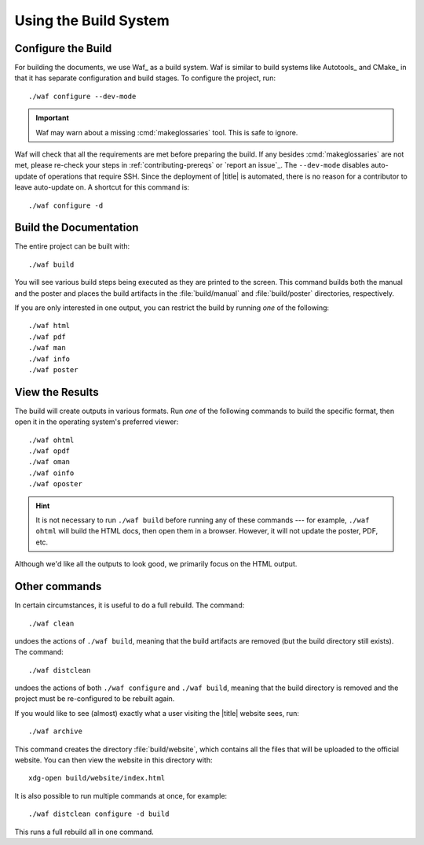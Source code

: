 ========================
 Using the Build System
========================

Configure the Build
===================

For building the documents, we use Waf_ as a build system. Waf is similar to build systems like Autotools_ and CMake_ in that it has separate configuration and build stages. To configure the project, run::

    ./waf configure --dev-mode

.. important:: Waf may warn about a missing :cmd:`makeglossaries` tool. This is safe to ignore.

Waf will check that all the requirements are met before preparing the build. If any besides :cmd:`makeglossaries` are not met, please re-check your steps in :ref:`contributing-prereqs` or `report an issue`_. The ``--dev-mode`` disables auto-update of operations that require SSH. Since the deployment of |title| is automated, there is no reason for a contributor to leave auto-update on. A shortcut for this command is::

    ./waf configure -d

.. _contributing-build-docs:

Build the Documentation
=======================

The entire project can be built with::

    ./waf build

You will see various build steps being executed as they are printed to the screen. This command builds both the manual and the poster and places the build artifacts in the :file:`build/manual` and :file:`build/poster` directories, respectively.

If you are only interested in one output, you can restrict the build by running *one* of the following::

    ./waf html
    ./waf pdf
    ./waf man
    ./waf info
    ./waf poster

.. _contributing-view-results:

View the Results
================

The build will create outputs in various formats. Run *one* of the following commands to build the specific format, then open it in the operating system's preferred viewer::

    ./waf ohtml
    ./waf opdf
    ./waf oman
    ./waf oinfo
    ./waf oposter

.. hint:: It is not necessary to run ``./waf build`` before running any of these commands --- for example, ``./waf ohtml`` will build the HTML docs, then open them in a browser. However, it will not update the poster, PDF, etc.

Although we'd like all the outputs to look good, we primarily focus on the HTML output.

Other commands
==============

In certain circumstances, it is useful to do a full rebuild. The command::

    ./waf clean

undoes the actions of ``./waf build``, meaning that the build artifacts are removed (but the build directory still exists). The command::

    ./waf distclean

undoes the actions of both ``./waf configure`` and ``./waf build``, meaning that the build directory is removed and the project must be re-configured to be rebuilt again.

If you would like to see (almost) exactly what a user visiting the |title| website sees, run::

    ./waf archive

This command creates the directory :file:`build/website`, which contains all the files that will be uploaded to the official website. You can then view the website in this directory with::

    xdg-open build/website/index.html

It is also possible to run multiple commands at once, for example::

    ./waf distclean configure -d build

This runs a full rebuild all in one command.
